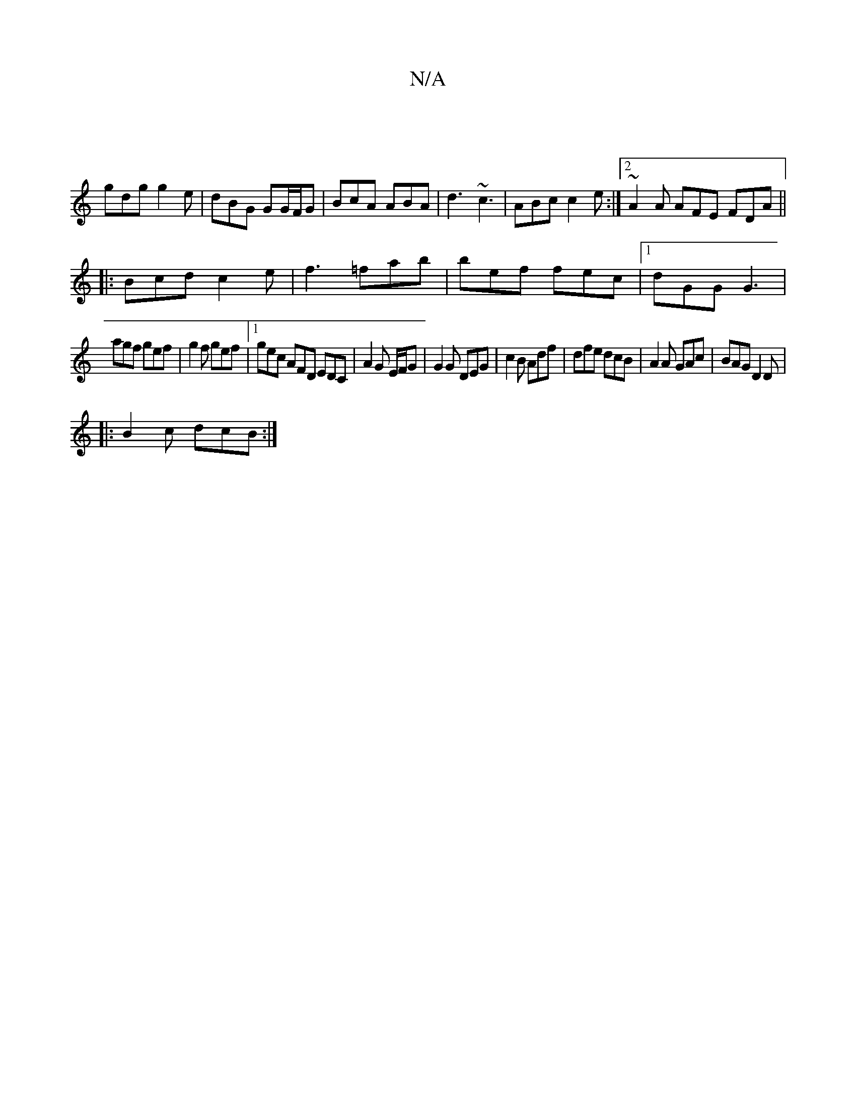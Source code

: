 X:1
T:N/A
M:4/4
R:N/A
K:Cmajor
 |
gdg g2e |dBG GG/F/G|BcA ABA|d3 ~c3 |ABc c2e:|2 ~A2A AFE FDA||
|:Bcd c2e|f3 =fab|bef fec|1 dGG G3 |
agf gef | g2f gef |1 gec AFD EDC|A2G E/F/G|G2G DEG-|c2 B Adf|dfe dcB|A2A GAc|BAG D2D|
|:B2c dcB:|2